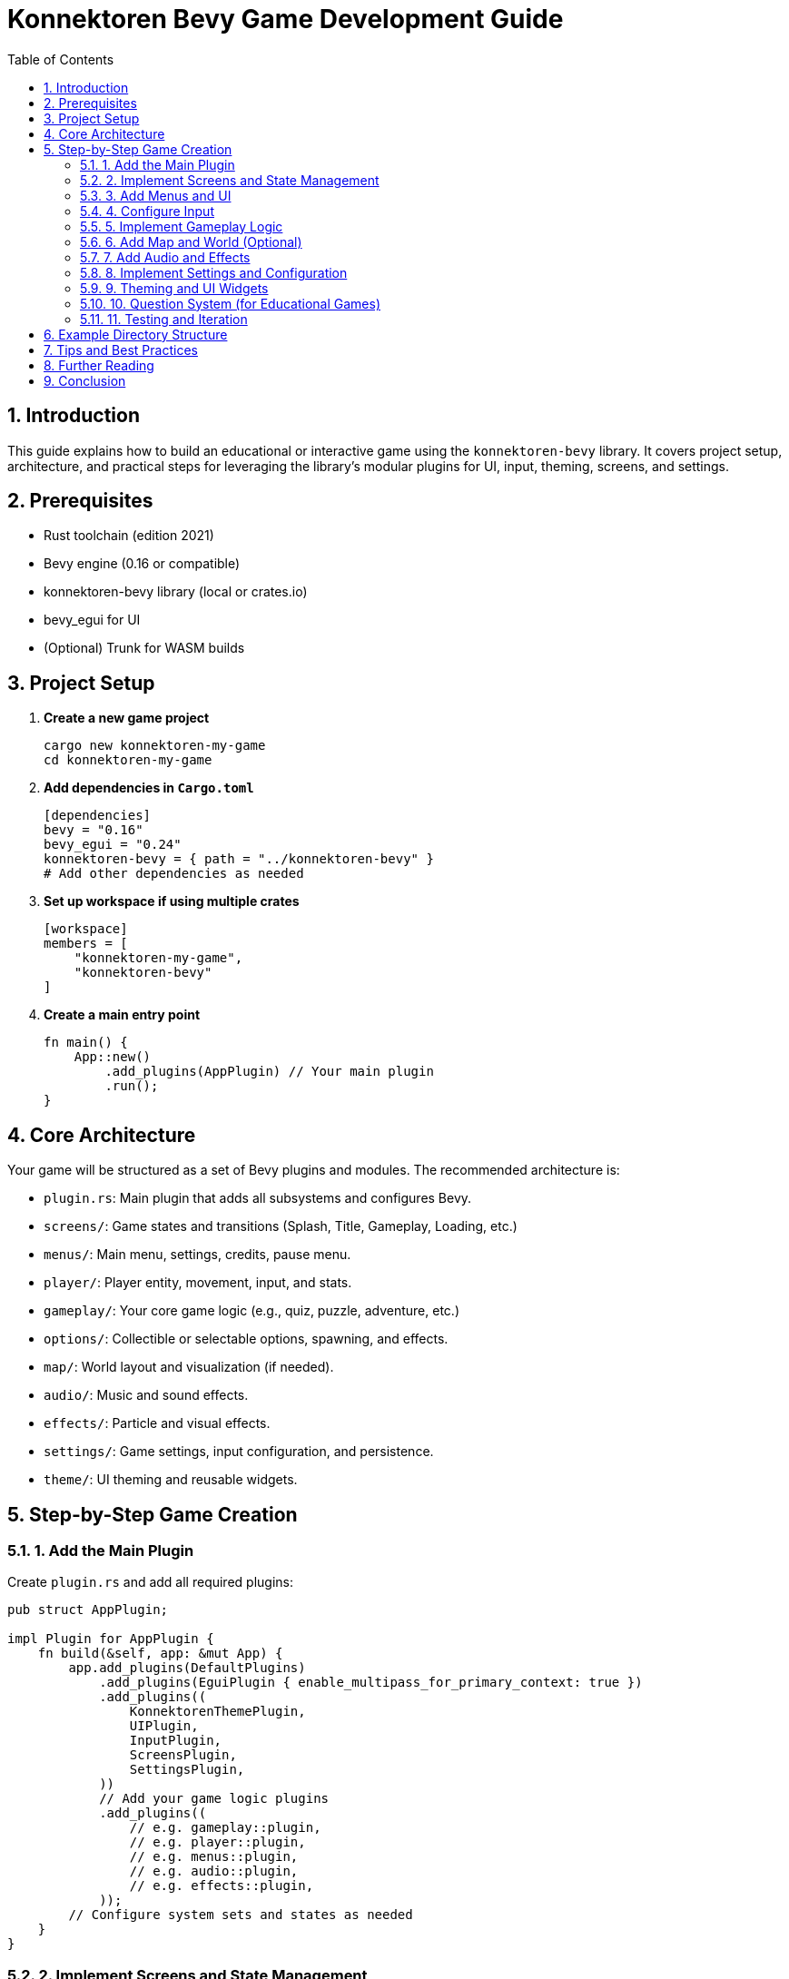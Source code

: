 = Konnektoren Bevy Game Development Guide
:toc:
:toc-title: Table of Contents
:sectnums:

== Introduction

This guide explains how to build an educational or interactive game using the `konnektoren-bevy` library. It covers project setup, architecture, and practical steps for leveraging the library’s modular plugins for UI, input, theming, screens, and settings.

== Prerequisites

* Rust toolchain (edition 2021)
* Bevy engine (0.16 or compatible)
* konnektoren-bevy library (local or crates.io)
* bevy_egui for UI
* (Optional) Trunk for WASM builds

== Project Setup

. **Create a new game project**
+
[source,shell]
----
cargo new konnektoren-my-game
cd konnektoren-my-game
----

. **Add dependencies in `Cargo.toml`**
+
[source,toml]
----
[dependencies]
bevy = "0.16"
bevy_egui = "0.24"
konnektoren-bevy = { path = "../konnektoren-bevy" }
# Add other dependencies as needed
----

. **Set up workspace if using multiple crates**
+
[source,toml]
----
[workspace]
members = [
    "konnektoren-my-game",
    "konnektoren-bevy"
]
----

. **Create a main entry point**
+
[source,rust]
----
fn main() {
    App::new()
        .add_plugins(AppPlugin) // Your main plugin
        .run();
}
----

== Core Architecture

Your game will be structured as a set of Bevy plugins and modules. The recommended architecture is:

* `plugin.rs`: Main plugin that adds all subsystems and configures Bevy.
* `screens/`: Game states and transitions (Splash, Title, Gameplay, Loading, etc.)
* `menus/`: Main menu, settings, credits, pause menu.
* `player/`: Player entity, movement, input, and stats.
* `gameplay/`: Your core game logic (e.g., quiz, puzzle, adventure, etc.)
* `options/`: Collectible or selectable options, spawning, and effects.
* `map/`: World layout and visualization (if needed).
* `audio/`: Music and sound effects.
* `effects/`: Particle and visual effects.
* `settings/`: Game settings, input configuration, and persistence.
* `theme/`: UI theming and reusable widgets.

== Step-by-Step Game Creation

=== 1. Add the Main Plugin

Create `plugin.rs` and add all required plugins:

[source,rust]
----
pub struct AppPlugin;

impl Plugin for AppPlugin {
    fn build(&self, app: &mut App) {
        app.add_plugins(DefaultPlugins)
            .add_plugins(EguiPlugin { enable_multipass_for_primary_context: true })
            .add_plugins((
                KonnektorenThemePlugin,
                UIPlugin,
                InputPlugin,
                ScreensPlugin,
                SettingsPlugin,
            ))
            // Add your game logic plugins
            .add_plugins((
                // e.g. gameplay::plugin,
                // e.g. player::plugin,
                // e.g. menus::plugin,
                // e.g. audio::plugin,
                // e.g. effects::plugin,
            ));
        // Configure system sets and states as needed
    }
}
----

=== 2. Implement Screens and State Management

Use the `ScreensPlugin` from `konnektoren-bevy` for splash, title, loading, and gameplay screens.

[source,rust]
----
app.init_state::<Screen>();
app.add_plugins(screens::plugin);
----

Define your own screen states:

[source,rust]
----
#[derive(States, Copy, Clone, Eq, PartialEq, Hash, Debug, Default)]
pub enum Screen {
    #[default]
    Splash,
    Title,
    Loading,
    Gameplay,
}
----

Add systems for transitions (e.g., splash to title):

[source,rust]
----
app.add_systems(OnEnter(Screen::Splash), spawn_splash_screen);
app.add_systems(Update, handle_splash_events.run_if(in_state(Screen::Splash)));
----

=== 3. Add Menus and UI

Use the menu system for main menu, settings, credits, and pause:

[source,rust]
----
app.init_state::<Menu>();
app.add_plugins(menus::plugin);
----

Use `bevy_egui` and `konnektoren-bevy` widgets for UI panels:

[source,rust]
----
fn main_menu_egui_ui(
    mut contexts: bevy_egui::EguiContexts,
    theme: Res<KonnektorenTheme>,
    responsive: Res<ResponsiveInfo>,
    ...
) {
    egui::CentralPanel::default()
        .frame(egui::Frame::NONE.fill(theme.base_100))
        .show(ctx, |ui| {
            ResponsiveText::new("My Game Title", ResponsiveFontSize::Title, theme.primary)
                .responsive(&responsive)
                .strong()
                .ui(ui);
            // Add buttons, etc.
        });
}
----

=== 4. Configure Input

Use the input plugin for device assignment and player controls:

[source,rust]
----
app.add_plugins(InputPlugin);
----

Assign devices automatically or via settings screen:

[source,rust]
----
// Auto-assign devices based on availability
app.add_systems(Update, auto_assign_input_devices);
----

Handle input events for player movement or actions:

[source,rust]
----
fn handle_player_input(
    mut player_query: Query<(&mut PlayerController, &InputController), ...>
) {
    for (mut controller, input_controller) in &mut player_query {
        controller.movement_input = input_controller.movement;
    }
}
----

=== 5. Implement Gameplay Logic

Create your own gameplay module (e.g., quiz, puzzle, adventure):

[source,rust]
----
// Example: Gameplay system
app.add_plugins(gameplay::plugin);
----

Define components and systems for your game mechanics:

[source,rust]
----
// e.g. Question, Option, Score, Timer, etc.
app.add_systems(Update, update_gameplay);
----

=== 6. Add Map and World (Optional)

If your game uses a grid or world layout, set up a map module:

[source,rust]
----
app.add_plugins(map::plugin);
----

Use `GridMap` resource and `GridPosition` component for entities.

=== 7. Add Audio and Effects

Use the audio plugin for music and sound effects:

[source,rust]
----
app.add_plugins(audio::plugin);
----

Spawn sound effects on events:

[source,rust]
----
commands.spawn(sound_effect(audio_assets.correct_sound.clone()));
----

Add particle effects via the effects plugin:

[source,rust]
----
app.add_plugins(effects::plugin);
----

=== 8. Implement Settings and Configuration

Use the settings plugin for audio, input, and gameplay settings:

[source,rust]
----
app.add_plugins(SettingsPlugin);
----

Create settings screens using `SettingsScreenConfig` and `SettingsSection`:

[source,rust]
----
let config = SettingsScreenConfig::new("Settings")
    .add_section(SettingsSection::audio_section())
    .add_section(SettingsSection::input_section());
commands.spawn((Name::new("Settings Screen"), config));
----

=== 9. Theming and UI Widgets

Customize your UI with the theme system:

[source,rust]
----
app.add_plugins(KonnektorenThemePlugin);
----

Use `ThemedButton`, `ResponsiveText`, and other widgets for consistent UI.

=== 10. Question System (for Educational Games)

Integrate a question system for challenges:

[source,rust]
----
app.add_plugins(question::plugin);
----

Use `QuestionSystem` resource and spawn question overlays.

=== 11. Testing and Iteration

* Use Bevy’s hot-reload and Trunk for web builds.
* Test input, UI, and gameplay on desktop and web.
* Use the demo as a reference for splash/about/settings screens.

== Example Directory Structure

[source]
----
src/
  main.rs
  plugin.rs
  screens/
  menus/
  player/
  gameplay/
  options/
  map/
  audio/
  effects/
  question/
  settings/
  theme/
assets/
  logo.png
  audio/
  ...
----

== Tips and Best Practices

* Use modular plugins for each subsystem.
* Keep UI logic separate from gameplay logic.
* Use Bevy’s ECS for extensibility and maintainability.
* Leverage konnektoren-bevy’s screen and settings plugins for rapid development.
* Test on both desktop and web (WASM).

== Further Reading

* Bevy Book: https://bevyengine.org/learn/book/
* konnektoren-bevy Demo: See `demo/` for splash, about, settings, and UI examples.
* See the library documentation for details on each plugin and API.

== Conclusion

By following this guide and using the `konnektoren-bevy` library, you can rapidly build educational games and interactive applications with modern UI, input, and settings support. Use the demo as a reference, and extend with your own gameplay modules.

